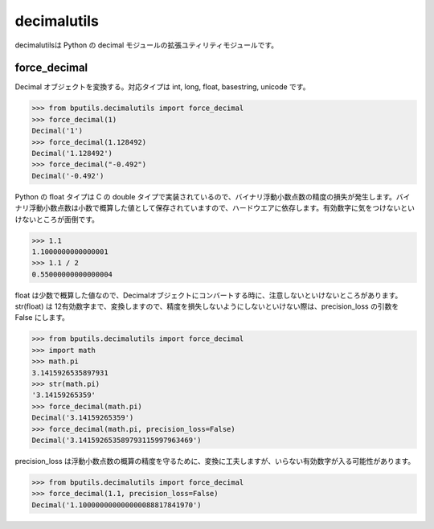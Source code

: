 ====================
decimalutils
====================

decimalutilsは Python の decimal モジュールの拡張ユティリティモジュールです。

--------------------
force_decimal
--------------------

Decimal オブジェクトを変換する。対応タイプは int, long, float, basestring, unicode です。

.. code-block:: python

    >>> from bputils.decimalutils import force_decimal 
    >>> force_decimal(1)
    Decimal('1')
    >>> force_decimal(1.128492)
    Decimal('1.128492')
    >>> force_decimal("-0.492")
    Decimal('-0.492') 

Python の float タイプは C の double タイプで実装されているので、バイナリ浮動小数点数の精度の損失が発生します。バイナリ浮動小数点数は小数で概算した値として保存されていますので、ハードウエアに依存します。有効数字に気をつけないといけないところが面倒です。

.. code-block:: python

    >>> 1.1
    1.1000000000000001
    >>> 1.1 / 2
    0.55000000000000004

float は少数で概算した値なので、Decimalオブジェクトにコンバートする時に、注意しないといけないところがあります。str(float) は 12有効数字まで、変換しますので、精度を損失しないようにしないといけない際は、precision_loss の引数を False にします。

.. code-block:: python
    
    >>> from bputils.decimalutils import force_decimal
    >>> import math
    >>> math.pi
    3.1415926535897931
    >>> str(math.pi)
    '3.14159265359'
    >>> force_decimal(math.pi) 
    Decimal('3.14159265359')
    >>> force_decimal(math.pi, precision_loss=False)
    Decimal('3.141592653589793115997963469')

precision_loss は浮動小数点数の概算の精度を守るために、変換に工夫しますが、いらない有効数字が入る可能性があります。

.. code-block:: python
    
    >>> from bputils.decimalutils import force_decimal
    >>> force_decimal(1.1, precision_loss=False)
    Decimal('1.100000000000000088817841970')
